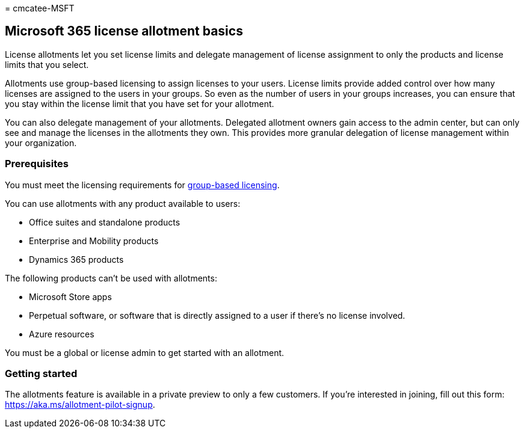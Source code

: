 = 
cmcatee-MSFT

== Microsoft 365 license allotment basics

License allotments let you set license limits and delegate management of
license assignment to only the products and license limits that you
select.

Allotments use group-based licensing to assign licenses to your users.
License limits provide added control over how many licenses are assigned
to the users in your groups. So even as the number of users in your
groups increases, you can ensure that you stay within the license limit
that you have set for your allotment.

You can also delegate management of your allotments. Delegated allotment
owners gain access to the admin center, but can only see and manage the
licenses in the allotments they own. This provides more granular
delegation of license management within your organization.

=== Prerequisites

You must meet the licensing requirements for
link:/azure/active-directory/fundamentals/active-directory-licensing-whatis-azure-portal#licensing-requirements[group-based
licensing].

You can use allotments with any product available to users:

* Office suites and standalone products
* Enterprise and Mobility products
* Dynamics 365 products

The following products can’t be used with allotments:

* Microsoft Store apps
* Perpetual software, or software that is directly assigned to a user if
there’s no license involved.
* Azure resources

You must be a global or license admin to get started with an allotment.

=== Getting started

The allotments feature is available in a private preview to only a few
customers. If you’re interested in joining, fill out this form:
https://aka.ms/allotment-pilot-signup.
